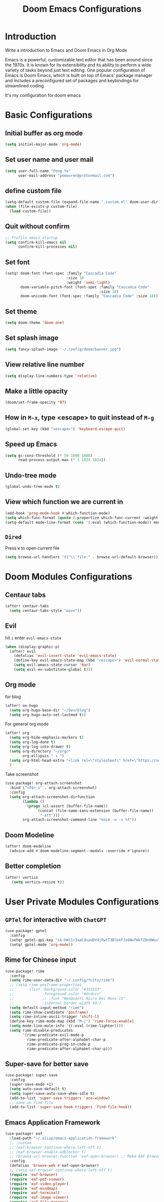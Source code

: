 #+title: Doom Emacs Configurations

* Introduction
Write a introduction to Emacs and Doom Emacs in Org Mode

Emacs is a powerful, customizable text editor that has been around since the 1970s. It is known for its extensibility and its ability to perform a wide variety of tasks beyond just text editing. One popular configuration of Emacs is Doom Emacs, which is built on top of Emacs' package manager and includes a preconfigured set of packages and keybindings for streamlined coding.

It's my configuration for doom emacs

* Basic Configurations
** Initial buffer as org mode
#+begin_src emacs-lisp :tangle yes
(setq initial-major-mode 'org-mode)
#+end_src
** Set user name and user mail
#+begin_src emacs-lisp :tangle yes
(setq user-full-name "Peng Ye"
      user-mail-address "yemouren@protonmail.com")
#+end_src

** define custom file
#+begin_src emacs-lisp :tangle yes
(setq-default custom-file (expand-file-name ".custom.el" doom-user-dir))
(when (file-exists-p custom-file)
  (load custom-file))
#+end_src
** Quit without confirm
#+begin_src emacs-lisp :tangle yes
;; Profile emacs startup
(setq confirm-kill-emacs nil
      confirm-kill-processes nil)
#+end_src

** Set font
#+begin_src emacs-lisp :tangle yes
(setq! doom-font (font-spec :family "Cascadia Code"
                            :size 18
                            :weight 'semi-light)
       doom-variable-pitch-font (font-spec :family "Cascadia Code"
                                           :size 18)
       doom-unicode-font (font-spec :family "Cascadia Code" :size 18))
#+end_src

** Set theme
#+begin_src emacs-lisp :tangle yes
(setq doom-theme 'doom-one)
#+end_src

** Set splash image
#+begin_src emacs-lisp :tangle yes
(setq fancy-splash-image "~/.config/doom/banner.jpg")
#+end_src

** View relative line number
#+begin_src emacs-lisp :tangle yes
(setq display-line-numbers-type 'relative)
#+end_src

** Make a little opacity
#+begin_src emacs-lisp :tangle yes
(doom/set-frame-opacity '97)
#+end_src

** How in =M-x=, type <escape> to quit instead of =M-g=
#+begin_src emacs-lisp :tangle yes
(global-set-key (kbd "<escape>") 'keyboard-escape-quit)
#+end_src

** Speed up Emacs
#+begin_src emacs-lisp :tangle yes
(setq gc-cons-threshold (* 50 1000 1000)
      read-process-output-max (* 3 1024 1024))
#+end_src
** Undo-tree mode
#+begin_src emacs-lisp :tangle yes
(global-undo-tree-mode t)
#+end_src
** View which function we are current in
#+begin_src emacs-lisp :tangle yes
(add-hook 'prog-mode-hook #'which-function-mode)
(setq which-func-format (quote (:propertize which-func-current :weight bold)))
(setq-default mode-line-format (cons '(:eval (which-function-mode)) mode-line-format))
#+end_src
** ~Dired~
Press =W= to open current file
#+begin_src emacs-lisp :tangle yes
(setq browse-url-handlers '(("\\`file:" . browse-url-default-browser)))
#+end_src
* Doom Modules Configurations
** Centaur tabs
#+begin_src emacs-lisp :tangle yes
(after! centaur-tabs
  (setq centaur-tabs-style "wave"))
#+end_src
** Evil
hit =i= enter ~evil-emacs-state~
#+begin_src emacs-lisp :tangle yes
(when (display-graphic-p)
  (after! evil
    (defalias 'evil-insert-state 'evil-emacs-state)
    (define-key evil-emacs-state-map (kbd "<escape>") 'evil-normal-state)
    (setq evil-emacs-state-cursor 'bar)
    (setq evil-ex-substitute-global t)))
#+end_src
** Org mode
for blog
#+begin_src emacs-lisp :tangle yes
(after! ox-hugo
  (setq org-hugo-base-dir "~/Dev/blog")
  (setq org-hugo-auto-set-lastmod t))
#+end_src

For general org mode
#+begin_src emacs-lisp :tangle yes
(after! org
  (setq org-hide-emphasis-markers t)
  (setq org-log-done t)
  (setq org-log-into-drawer t)
  (setq org-directory "~/org/"
        org-ellipsis " ▾ ")
  (setq org-html-head-extra "<link rel=\"stylesheet\" href=\"https://unpkg.com/marx-css/css/marx.css\" type=\"text/css\">")
  )
#+end_src

Take screenshot
#+begin_src emacs-lisp :tangle yes
(use-package! org-attach-screenshot
  :bind ("<f6> s" . org-attach-screenshot)
  :config
  (setq org-attach-screenshot-dirfunction
        (lambda ()
          (progn (cl-assert (buffer-file-name))
               (concat (file-name-sans-extension (buffer-file-name))
                "-att")))
        org-attach-screenshot-command-line "maim -u -s %f"))
#+end_src
** Doom Modeline
#+begin_src emacs-lisp :tangle yes
(after! doom-modeline
  (advice-add #'doom-modeline-segment--modals :override #'ignore))
#+end_src
** Better completion
#+begin_src emacs-lisp :tangle yes
(after! vertico
   (setq vertico-resize t))
#+end_src
* User Private Modules Configurations
** ~GPTel~ for interactive with ~ChatGPT~
#+begin_src emacs-lisp :tangle yes
(use-package! gptel
  :config
  (setq! gptel-api-key "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")
  (setq! gptel-mode 'org-mode))
#+end_src
** Rime for Chinese input
#+begin_src emacs-lisp :tangle yes
(use-package! rime
  :config
  (setq rime-user-data-dir "~/.config/fcitx/rime")
  ;; (setq rime-posframe-properties
  ;;       (list :background-color "#333333"
  ;;             :foreground-color "#dcdccc"
  ;;             ;; :font "WenQuanYi Micro Hei Mono-15"
  ;;             :internal-border-width 10))
  (setq default-input-method "rime")
  (setq rime-show-candidate 'posframe)
  (setq rime-inline-ascii-trigger 'shift-l)
  (define-key rime-mode-map (kbd "M-j") 'rime-force-enable)
  (setq mode-line-mule-info '((:eval (rime-lighter))))
  (setq rime-disable-predicates
        '(rime-predicate-evil-mode-p
          rime-predicate-after-alphabet-char-p
          rime-predicate-prog-in-code-p
          rime-predicate-after-alphabet-char-p)))
#+end_src
** Super-save for better save
#+begin_src emacs-lisp :tangle yes
(use-package! super-save
  :config
  (super-save-mode +1)
  (setq auto-save-default t)
  (setq super-save-auto-save-when-idle t)
  (add-to-list 'super-save-triggers 'ace-window)
  ;; save on find-file
  (add-to-list 'super-save-hook-triggers 'find-file-hook))
#+end_src
** Emacs Application Framework
#+begin_src emacs-lisp :tangle yes
(use-package! eaf
  :load-path "~/.elisp/emacs-application-framework"
  ;; :custom
  ;; (eaf-browser-continue-where-left-off t)
  ;; (eaf-browser-enable-adblocker t)
  ;; (browse-url-browser-function 'eaf-open-browser) ;; Make EAF Browser my default browser
  :config
  (defalias 'browse-web #'eaf-open-browser)
  ;; (setq eaf-browser-continue-where-left-off t)
  (require 'eaf-browser)
  (require 'eaf-pdf-viewer)
  (require 'eaf-video-player)
  (require 'eaf-mindmap)
  (require 'eaf-terminal)
  (require 'eaf-image-viewer)
  (require 'eaf-file-manager)
  (require 'eaf-git)
  (require 'eaf-all-the-icons)
  (require 'eaf-evil)

  (setq eaf-evil-leader-key "C-SPC")
  (setq eaf-browser-dark-mode t)
  (setq browse-url-browser-function 'eaf-open-browser)
  (setq eaf-browser-enable-adblocker t)
  (setq eaf-browser-default-search-engine "duckduckgo")

  (setq eaf-terminal-font-family "FiraCode Nerd Font")
  (setq eaf-webengine-font-family "FiraCode Nerd Font")
  (setq eaf-terminal-font-size '18)

  (defun adviser-find-file (orig-fn file &rest args)
  (let ((fn (if (commandp 'eaf-open) 'eaf-open orig-fn)))
    (pcase (file-name-extension file)
      ("pdf"  (apply fn file nil))
      ("epub" (apply fn file nil))
      (_      (apply orig-fn file args)))))
  (advice-add #'find-file :around #'adviser-find-file)

  (setq eaf-proxy-type "http")
  (setq eaf-proxy-host "127.0.0.1")
  (setq eaf-proxy-port "7890")
  (map! :leader
        :desc "Eaf Search it"
        "o s e" #'eaf-search-it)
  (map! :leader
        :desc "Eaf open terminal"
        "o s t" #'eaf-open-terminal))

(setq +latex-viewers nil)
(eval-after-load "tex"
  '(progn
     (add-to-list 'TeX-command-list '("XeLaTeX" "%`xelatex --synctex=1%(mode)%' %t" TeX-run-TeX nil t))
     (add-to-list 'TeX-view-program-list '("eaf" eaf-pdf-synctex-forward-view))
     (add-to-list 'TeX-view-program-selection '(output-pdf "eaf"))))
#+end_src
** Translation
#+begin_src emacs-lisp :tangle yes
(after! go-translate
  ;; 配置多个翻译语言对
  (setq gts-translate-list '(("en" "zh") ("zh" "en")))

  ;; 配置默认的 translator
  ;; 这些配置将被 gts-do-translate 命令使用
  (setq gts-default-translator
        (gts-translator

         :picker ; 用于拾取初始文本、from、to，只能配置一个

         ;;(gts-noprompt-picker)
         ;;(gts-noprompt-picker :texter (gts-whole-buffer-texter))
         (gts-prompt-picker)
         ;;(gts-prompt-picker :single t)
         ;;(gts-prompt-picker :texter (gts-current-or-selection-texter) :single t)

         :engines ; 翻译引擎，可以配置多个。另外可以传入不同的 Parser 从而使用不同样式的输出

         (list
          (gts-bing-engine)
          ;;(gts-google-engine)
          ;;(gts-google-rpc-engine)
          ;;(gts-deepl-engine :auth-key [YOUR_AUTH_KEY] :pro nil)
          ;; (gts-google-engine :parser (gts-google-summary-parser))
          ;;(gts-google-engine :parser (gts-google-parser))
          ;;(gts-google-rpc-engine :parser (gts-google-rpc-summary-parser))
          ;; (gts-google-rpc-engine :parser (gts-google-rpc-parser))
          (gts-youdao-dict-engine)
          ;;(gts-stardict-engine)
          )

         :render ; 渲染器，只能一个，用于输出结果到指定目标。如果使用 childframe 版本的，需自行安装 posframe

         ;; (gts-buffer-render)
         (gts-posframe-pop-render)
         ;;(gts-posframe-pop-render :backcolor "#333333" :forecolor "#ffffff")
         ;;(gts-posframe-pin-render)
         ;;(gts-posframe-pin-render :position (cons 1200 20))
         ;;(gts-posframe-pin-render :width 80 :height 25 :position (cons 1000 20) :forecolor "#ffffff" :backcolor "#111111")
         ;;(gts-kill-ring-render)

         ;; translate
         :splitter ; 分割器，可选。如果设置了，将会分段按照提供的规则分段进行翻译。可以选择定制 Render 混合输出分段翻译的结果

         (gts-paragraph-splitter)))
  (map! :leader
        :desc "Translation at point(en to zh and zh to en)"
        "o s T" #'gts-do-translate))
#+end_src
** EXWM
#+begin_src emacs-lisp :tangle no
(defvar exwm--t oggle-workspace 0
  "Previously selected workspace. Used with `exwm/jump-to-last-exwm'.")

(defun exwm/jump-to-last-exwm ()
  "Jump to last window."
  (interactive)
  (exwm-workspace-switch exwm--toggle-workspace))

(defadvice exwm-workspace-switch
    (before save-toggle-workspace activate)
  (setq exwm--toggle-workspace exwm-workspace-current-index))

(defun yeh/exwm-input-line-mode ()
  "Set exwm window to line-mode and show mode line."
  (call-interactively #'exwm-input-grab-keyboard)
  (exwm-layout-show-mode-line))

(defun yeh/exwm-input-char-mode ()
  "Set exwm window to char-mode and hide mode line."
  (call-interactively #'exwm-input-release-keyboard)
  (exwm-layout-hide-mode-line))

(defun yeh/exwm-input-toggle-mode ()
  "Toggle between line- and char-mode."
  (interactive)
  (with-current-buffer (window-buffer)
    (when (eq major-mode 'exwm-mode)
      (if (equal (nth 1 (nth 1 mode-line-process)) "line")
          (yeh/exwm-input-char-mode)
        (yeh/exwm-input-line-mode)))))

(use-package! xelb
  :if (display-graphic-p))

(defun exwm-update-class ()
  "Update `exwm-class-name' to current class name."
  (interactive)
  (let* ((class (if exwm-class-name
                    exwm-class-name
                  (replace-regexp-in-string
                   "\\(.*\\) - .*$"
                   "\\1"
                   (downcase (nth 4 (assq ?_ exwm--process-attributes)))))))
    (setq exwm-class-name class)))

(defun exwm-update-title ()
  "Update `exwm-title' to current window title."
  (interactive)
  (setq exwm-title (replace-regexp-in-string
                    "\n$" ""
                    (shell-command-to-string "xdotool getwindowname $(xdotool getwindowfocus)"))))

;; (defun exwm-update-window-config ()
;;   "Update the window configuration based on the current buffer."
;;   (interactive)
;;   (let ((config (cdr (assq major-mode exwm-config-major-mode-alist))))
;;     (when config
;;       (apply config))))

(add-hook 'exwm-update-class-hook #'exwm-update-title)
;; (add-hook 'exwm-update-title-hook #'exwm-update-window-config)
(add-hook 'exwm-update-title-hook #'exwm-update-class)


(use-package! exwm-systemtray
  :if (display-graphic-p)
  :after exwm
  :config
  (exwm-systemtray-enable))

(use-package! desktop-environment
  :if (display-graphic-p)
  :after exwm
  :init
  (desktop-environment-mode)
  (setq desktop-environment-screenshot-directory "~/Pictures/screenshot"
        desktop-environment-update-exwm-global-keys :global)
  :config
  (desktop-environment-mode))

(use-package! xdg
 :if (display-graphic-p)
 :commands (xdg-config-dirs xdg-config-home xdg-desktop-read-file))

(use-package! exwm
  :if (display-graphic-p)
  :init
  (setq exwm-workspace-number 5)
  (setq mouse-autoselect-window t
        focus-follows-mouse t)
  (setq window-divider-default-right-width 1)
  :config
  (require 'exwm-config)
  (require 'exwm-xim)
  (exwm-config-misc)
  (exwm-xim-enable)
  (setq exwm-workspace-index-map
        (lambda (index) (number-to-string (1+ index))))
  (progn
    (exwm-input-set-key (kbd "<s-tab>")  #'exwm/jump-to-last-exwm)
    (exwm-input-set-key (kbd "<s-return>")  #'eaf-open-terminal)
    (exwm-input-set-key (kbd "s-w")  #'(lambda ()
                                         (interactive)
                                         (start-process-shell-command
                                          "Brave-browser" nil "brave")))
    (exwm-input-set-key (kbd "s-d") #'(lambda (command)
                                        (interactive (list (read-shell-command
                                                            "> ")))
                                        (start-process-shell-command
                                         command nil command)))
    (exwm-input-set-key (kbd "s-p") #'app-launcher-run-app)
    (exwm-input-set-key (kbd "s-f") #'eaf-open-in-file-manager)
    (exwm-input-set-key (kbd "s-=") #'desktop-environment-volume-increment)
    (exwm-input-set-key (kbd "s--") #'desktop-environment-volume-decrement)
    (exwm-input-set-key (kbd "s-i") #'yeh/exwm-input-toggle-mode)
    (mapc (lambda (i)
              (exwm-input-set-key (kbd (format "s-%d" i))
                                  #'(lambda ()
                                      (interactive)
                                      (exwm-workspace-switch-create (1- i)))))
            (number-sequence 0 9)))

  (add-hook 'exwm-update-class-hook
            (lambda ()
              (exwm-workspace-rename-buffer exwm-class-name)))

  (add-hook 'exwm-manage-finish-hook
            (lambda () (call-interactively #'exwm-input-release-keyboard)
              (exwm-layout-hide-mode-line)))

  (add-hook 'exwm-floating-setup-hook
            (lambda ()
              (setq floating-mode-line nil)))
  ;; Make buffer name more meaningful
  (add-hook 'exwm-update-class-hook
            (lambda () (exwm-workspace-rename-buffer exwm-class-name)))
  (add-hook 'exwm-update-title-hook
            (lambda ()
              (exwm-workspace-rename-buffer exwm-title)))

  (exwm-enable))
#+end_src

